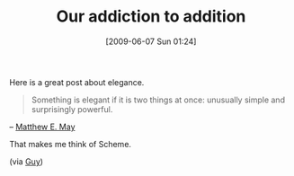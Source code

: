 #+POSTID: 3192
#+DATE: [2009-06-07 Sun 01:24]
#+OPTIONS: toc:nil num:nil todo:nil pri:nil tags:nil ^:nil TeX:nil
#+CATEGORY: Link
#+TAGS: Business, Programming Language, Scheme, philosophy
#+TITLE: Our addiction to addition

Here is a great post about elegance.



#+BEGIN_QUOTE
  Something is elegant if it is two things at once: unusually simple and surprisingly powerful.
#+END_QUOTE


-- [[http://blogs.openforum.com/2009/05/18/in-pursuit-of-elegance-12-indispensable-tips/][Matthew E. May]]

That makes me think of Scheme.

(via [[http://blog.guykawasaki.com/2009/05/how-to-achieve-elegance.html][Guy]])



